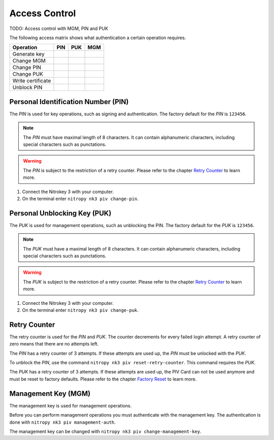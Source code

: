 Access Control
==============

TODO: Access control with MGM, PIN and PUK

The following access matrix shows what authentication a certain operation requires.

+-------------------+-----+-----+-----+
| Operation         | PIN | PUK | MGM |
+===================+=====+=====+=====+
| Generate key      |     |     |     |
+-------------------+-----+-----+-----+
| Change MGM        |     |     |     |
+-------------------+-----+-----+-----+
| Change PIN        |     |     |     |
+-------------------+-----+-----+-----+
| Change PUK        |     |     |     |
+-------------------+-----+-----+-----+
| Write certificate |     |     |     |
+-------------------+-----+-----+-----+
| Unblock PIN       |     |     |     |
+-------------------+-----+-----+-----+


Personal Identification Number (PIN)
------------------------------------

The *PIN* is used for key operations, such as signing and authentication.
The factory default for the *PIN* is ``123456``.

.. note::
   The *PIN* must have maximal length of 8 characters.
   It can contain alphanumeric characters, including special characters such as punctations.

.. warning::
   The *PIN* is subject to the restriction of a retry counter.
   Please refer to the chapter `Retry Counter <access_control.html#retry-counter>`__ to learn more.

1. Connect the Nitrokey 3 with your computer.
2. On the terminal enter ``nitropy nk3 piv change-pin``.


Personal Unblocking Key (PUK)
-----------------------------

The *PUK* is used for management operations, such as unblocking the PIN.
The factory default for the *PUK* is ``123456``.

.. note::
   The *PUK* must have a maximal length of 8 characters.
   It can contain alphanumeric characters, including special characters such as punctations.

.. warning::
   The *PUK* is subject to the restriction of a retry counter.
   Please refer to the chapter `Retry Counter <access_control.html#retry-counter>`__ to learn more.

1. Connect the Nitrokey 3 with your computer.
2. On the terminal enter ``nitropy nk3 piv change-puk``.


Retry Counter
-------------

The retry counter is used for the *PIN* and *PUK*.
The counter decrements for every failed login attempt.
A retry counter of zero means that there are no attempts left.

The *PIN* has a retry counter of 3 attempts.
If these attempts are used up, the *PIN* must be unlocked with the *PUK*.

To unblock the *PIN*, use the command ``nitropy nk3 piv reset-retry-counter``.
This command requires the *PUK*.

The *PUK* has a retry counter of 3 attempts.
If these attempts are used up, the PIV Card can not be used anymore and must be reset to factory defaults.
Please refer to the chapter `Factory Reset <factory_reset.html>`__ to learn more.


Management Key (MGM)
--------------------

The management key is used for management operations.

Before you can perform management operations you must authenticate with the management key.
The authentication is done with ``nitropy nk3 piv management-auth``.

The management key can be changed with ``nitropy nk3 piv change-management-key``.
